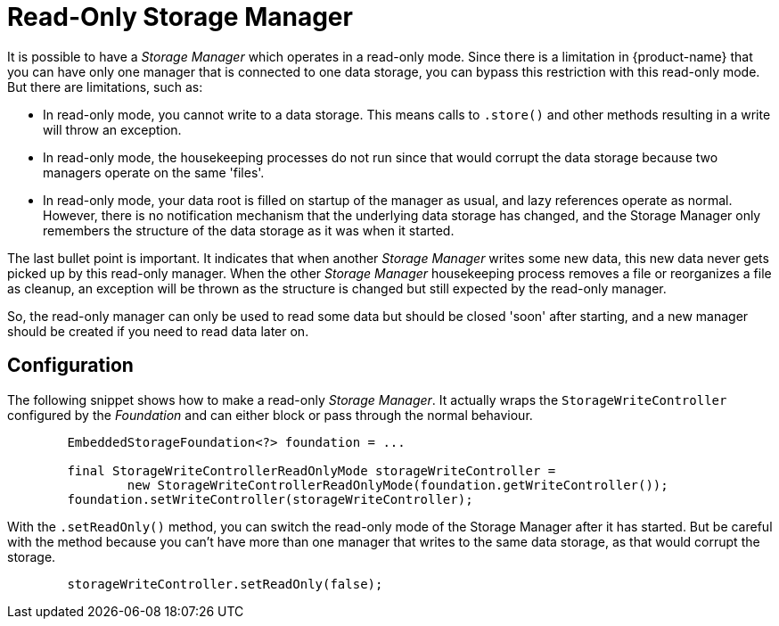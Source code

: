 = Read-Only Storage Manager

It is possible to have a _Storage Manager_ which operates in a read-only mode. Since there is a limitation in {product-name} that you can have only one manager that is connected to one data storage, you can bypass this restriction with this read-only mode.  But there are limitations, such as:

- In read-only mode, you cannot write to a data storage. This means calls to `.store()` and other methods resulting in a write will throw an exception.
- In read-only mode, the housekeeping processes do not run since that would corrupt the data storage because two managers operate on the same 'files'.
- In read-only mode, your data root is filled on startup of the manager as usual, and lazy references operate as normal. However, there is no notification mechanism that the underlying data storage has changed, and the Storage Manager only remembers the structure of the data storage as it was when it started.

The last bullet point is important.  It indicates that when another _Storage Manager_ writes some new data, this new data never gets picked up by this read-only manager. When the other _Storage Manager_ housekeeping process removes a file or reorganizes a file as cleanup, an exception will be thrown as the structure is changed but still expected by the read-only manager.

So, the read-only manager can only be used to read some data but should be closed 'soon' after starting, and a new manager should be created if you need to read data later on.

== Configuration

The following snippet shows how to make a read-only _Storage Manager_.  It actually wraps the `StorageWriteController` configured by the _Foundation_ and can either block or pass through the normal behaviour.


[source, java]
----
        EmbeddedStorageFoundation<?> foundation = ...

        final StorageWriteControllerReadOnlyMode storageWriteController =
                new StorageWriteControllerReadOnlyMode(foundation.getWriteController());
        foundation.setWriteController(storageWriteController);
----

With the `.setReadOnly()` method, you can switch the read-only mode of the Storage Manager after it has started.  But be careful with the method because you can't have more than one manager that writes to the same data storage, as that would corrupt the storage.

[source, java]
----
        storageWriteController.setReadOnly(false);
----
